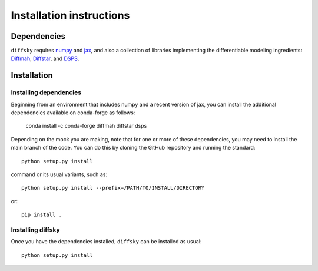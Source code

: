 Installation instructions
=========================

Dependencies
------------

``diffsky`` requires `numpy <https://numpy.org/>`__ 
and `jax <https://jax.readthedocs.io/en/latest/>`__, 
and also a collection of libraries implementing 
the differentiable modeling ingredients: 
`Diffmah <https://github.com/ArgonneCPAC/diffmah>`_, 
`Diffstar <https://github.com/ArgonneCPAC/diffstar>`_, 
and `DSPS <https://github.com/ArgonneCPAC/dsps>`_.

Installation
------------

Installing dependencies
~~~~~~~~~~~~~~~~~~~~~~~

Beginning from an environment that includes numpy and a recent version of jax, 
you can install the additional dependencies available on conda-forge as follows:

       conda install -c conda-forge diffmah diffstar dsps

Depending on the mock you are making, 
note that for one or more of these dependencies, 
you may need to install the main branch of the code.
You can do this by cloning the GitHub repository and running the standard::

       python setup.py install

command or its usual variants, such as::

       python setup.py install --prefix=/PATH/TO/INSTALL/DIRECTORY

or::

       pip install .

Installing diffsky
~~~~~~~~~~~~~~~~~~

Once you have the dependencies installed, 
``diffsky`` can be installed as usual::

       python setup.py install

